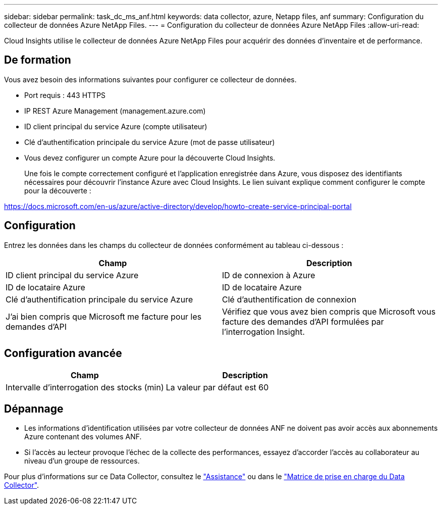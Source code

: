---
sidebar: sidebar 
permalink: task_dc_ms_anf.html 
keywords: data collector, azure, Netapp files, anf 
summary: Configuration du collecteur de données Azure NetApp Files. 
---
= Configuration du collecteur de données Azure NetApp Files
:allow-uri-read: 


[role="lead"]
Cloud Insights utilise le collecteur de données Azure NetApp Files pour acquérir des données d'inventaire et de performance.



== De formation

Vous avez besoin des informations suivantes pour configurer ce collecteur de données.

* Port requis : 443 HTTPS
* IP REST Azure Management (management.azure.com)
* ID client principal du service Azure (compte utilisateur)
* Clé d'authentification principale du service Azure (mot de passe utilisateur)
* Vous devez configurer un compte Azure pour la découverte Cloud Insights.
+
Une fois le compte correctement configuré et l'application enregistrée dans Azure, vous disposez des identifiants nécessaires pour découvrir l'instance Azure avec Cloud Insights. Le lien suivant explique comment configurer le compte pour la découverte :



https://docs.microsoft.com/en-us/azure/active-directory/develop/howto-create-service-principal-portal[]



== Configuration

Entrez les données dans les champs du collecteur de données conformément au tableau ci-dessous :

[cols="2*"]
|===
| Champ | Description 


| ID client principal du service Azure | ID de connexion à Azure 


| ID de locataire Azure | ID de locataire Azure 


| Clé d'authentification principale du service Azure | Clé d'authentification de connexion 


| J'ai bien compris que Microsoft me facture pour les demandes d'API | Vérifiez que vous avez bien compris que Microsoft vous facture des demandes d'API formulées par l'interrogation Insight. 
|===


== Configuration avancée

[cols="2*"]
|===
| Champ | Description 


| Intervalle d'interrogation des stocks (min) | La valeur par défaut est 60 
|===


== Dépannage

* Les informations d'identification utilisées par votre collecteur de données ANF ne doivent pas avoir accès aux abonnements Azure contenant des volumes ANF.
* Si l'accès au lecteur provoque l'échec de la collecte des performances, essayez d'accorder l'accès au collaborateur au niveau d'un groupe de ressources.


Pour plus d'informations sur ce Data Collector, consultez le link:concept_requesting_support.html["Assistance"] ou dans le link:https://docs.netapp.com/us-en/cloudinsights/CloudInsightsDataCollectorSupportMatrix.pdf["Matrice de prise en charge du Data Collector"].
